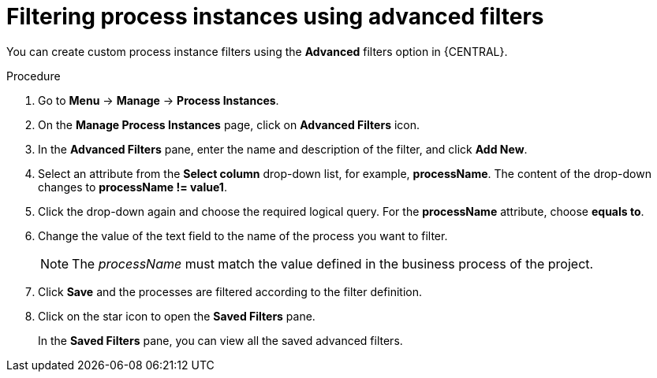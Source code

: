 [id='interacting-with-processes-process-instances-advanced-filters-proc']
= Filtering process instances using advanced filters

You can create custom process instance filters using the *Advanced* filters option in {CENTRAL}.

.Procedure
. Go to *Menu* -> *Manage* -> *Process Instances*.
. On the *Manage Process Instances* page, click on *Advanced Filters* icon.
. In the *Advanced Filters* pane, enter the name and description of the filter, and click *Add New*.
. Select an attribute from the *Select column* drop-down list, for example, *processName*. The content of the drop-down changes to *processName != value1*.
. Click the drop-down again and choose the required logical query. For the *processName* attribute, choose *equals to*.
. Change the value of the text field to the name of the process you want to filter.
+
[NOTE]
====
The _processName_ must match the value defined in the business process of the project.
====
+
. Click *Save* and the processes are filtered according to the filter definition.
. Click on the star icon to open the *Saved Filters* pane.
+
In the *Saved Filters* pane, you can view all the saved advanced filters.
